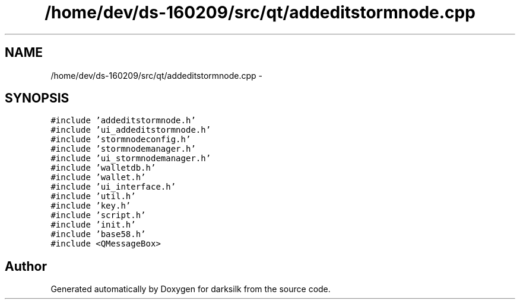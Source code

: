 .TH "/home/dev/ds-160209/src/qt/addeditstormnode.cpp" 3 "Wed Feb 10 2016" "Version 1.0.0.0" "darksilk" \" -*- nroff -*-
.ad l
.nh
.SH NAME
/home/dev/ds-160209/src/qt/addeditstormnode.cpp \- 
.SH SYNOPSIS
.br
.PP
\fC#include 'addeditstormnode\&.h'\fP
.br
\fC#include 'ui_addeditstormnode\&.h'\fP
.br
\fC#include 'stormnodeconfig\&.h'\fP
.br
\fC#include 'stormnodemanager\&.h'\fP
.br
\fC#include 'ui_stormnodemanager\&.h'\fP
.br
\fC#include 'walletdb\&.h'\fP
.br
\fC#include 'wallet\&.h'\fP
.br
\fC#include 'ui_interface\&.h'\fP
.br
\fC#include 'util\&.h'\fP
.br
\fC#include 'key\&.h'\fP
.br
\fC#include 'script\&.h'\fP
.br
\fC#include 'init\&.h'\fP
.br
\fC#include 'base58\&.h'\fP
.br
\fC#include <QMessageBox>\fP
.br

.SH "Author"
.PP 
Generated automatically by Doxygen for darksilk from the source code\&.
